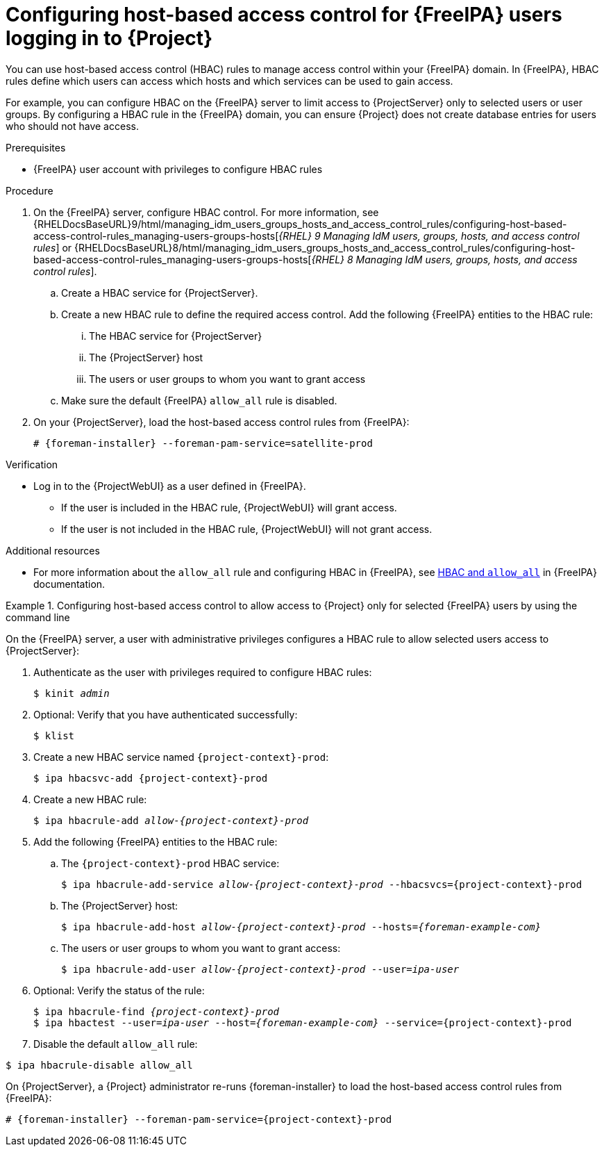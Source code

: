 [id="Configuring_Host_Based_Access_Control_{context}"]
= Configuring host-based access control for {FreeIPA} users logging in to {Project}

You can use host-based access control (HBAC) rules to manage access control within your {FreeIPA} domain.
In {FreeIPA}, HBAC rules define which users can access which hosts and which services can be used to gain access.

For example, you can configure HBAC on the {FreeIPA} server to limit access to {ProjectServer} only to selected users or user groups.
By configuring a HBAC rule in the {FreeIPA} domain, you can ensure {Project} does not create database entries for users who should not have access.

.Prerequisites

* {FreeIPA} user account with privileges to configure HBAC rules

.Procedure

. On the {FreeIPA} server, configure HBAC control.
ifndef::orcharhino[]
For more information, see {RHELDocsBaseURL}9/html/managing_idm_users_groups_hosts_and_access_control_rules/configuring-host-based-access-control-rules_managing-users-groups-hosts[_{RHEL}{nbsp}9 Managing IdM users, groups, hosts, and access control rules_] or {RHELDocsBaseURL}8/html/managing_idm_users_groups_hosts_and_access_control_rules/configuring-host-based-access-control-rules_managing-users-groups-hosts[_{RHEL}{nbsp}8 Managing IdM users, groups, hosts, and access control rules_].
endif::[]
.. Create a HBAC service for {ProjectServer}.
.. Create a new HBAC rule to define the required access control.
Add the following {FreeIPA} entities to the HBAC rule:
... The HBAC service for {ProjectServer}
... The {ProjectServer} host
... The users or user groups to whom you want to grant access
.. Make sure the default {FreeIPA} `allow_all` rule is disabled.
ifdef::satellite[]
For information about how to disable `allow_all` without disrupting other services, see the https://access.redhat.com/solutions/67895[How to configure HBAC rules in IdM] article on the Red{nbsp}Hat Customer Portal.
endif::[]
. On your {ProjectServer}, load the host-based access control rules from {FreeIPA}:
+
[options="nowrap", subs="+quotes,verbatim,attributes"]
----
# {foreman-installer} --foreman-pam-service=satellite-prod
----

.Verification

* Log in to the {ProjectWebUI} as a user defined in {FreeIPA}.
** If the user is included in the HBAC rule, {ProjectWebUI} will grant access.
** If the user is not included in the HBAC rule, {ProjectWebUI} will not grant access.

ifndef::satellite[]
.Additional resources

* For more information about the `allow_all` rule and configuring HBAC in {FreeIPA}, see link:https://www.freeipa.org/page/Howto/HBAC_and_allow_all[HBAC and `allow_all`] in {FreeIPA} documentation.

endif::[]
.Configuring host-based access control to allow access to {Project} only for selected {FreeIPA} users by using the command line
====

On the {FreeIPA} server, a user with administrative privileges configures a HBAC rule to allow selected users access to {ProjectServer}:

. Authenticate as the user with privileges required to configure HBAC rules:
+
[options="nowrap", subs="+quotes,verbatim,attributes"]
----
$ kinit _admin_
----
. Optional: Verify that you have authenticated successfully:
+
[options="nowrap", subs="+quotes,verbatim,attributes"]
----
$ klist
----
. Create a new HBAC service named `{project-context}-prod`:
+
[options="nowrap", subs="+quotes,verbatim,attributes"]
----
$ ipa hbacsvc-add {project-context}-prod
----
. Create a new HBAC rule:
+
[options="nowrap", subs="+quotes,verbatim,attributes"]
----
$ ipa hbacrule-add _allow-{project-context}-prod_
----
. Add the following {FreeIPA} entities to the HBAC rule:
.. The `{project-context}-prod` HBAC service:
+
[options="nowrap", subs="+quotes,verbatim,attributes"]
----
$ ipa hbacrule-add-service _allow-{project-context}-prod_ --hbacsvcs={project-context}-prod
----
+
.. The {ProjectServer} host:
+
[options="nowrap", subs="+quotes,verbatim,attributes"]
----
$ ipa hbacrule-add-host _allow-{project-context}-prod_ --hosts=_{foreman-example-com}_
----
+
.. The users or user groups to whom you want to grant access:
+
[options="nowrap", subs="+quotes,verbatim,attributes"]
----
$ ipa hbacrule-add-user _allow-{project-context}-prod_ --user=_ipa-user_
----
+
. Optional: Verify the status of the rule:
+
[options="nowrap", subs="+quotes,verbatim,attributes"]
----
$ ipa hbacrule-find _{project-context}-prod_
$ ipa hbactest --user=_ipa-user_ --host=_{foreman-example-com}_ --service={project-context}-prod
----
. Disable the default `allow_all` rule:
[options="nowrap", subs="+quotes,verbatim,attributes"]
----
$ ipa hbacrule-disable allow_all
----

On {ProjectServer}, a {Project} administrator re-runs {foreman-installer} to load the host-based access control rules from {FreeIPA}:

[options="nowrap", subs="+quotes,verbatim,attributes"]
----
# {foreman-installer} --foreman-pam-service={project-context}-prod
----
====

